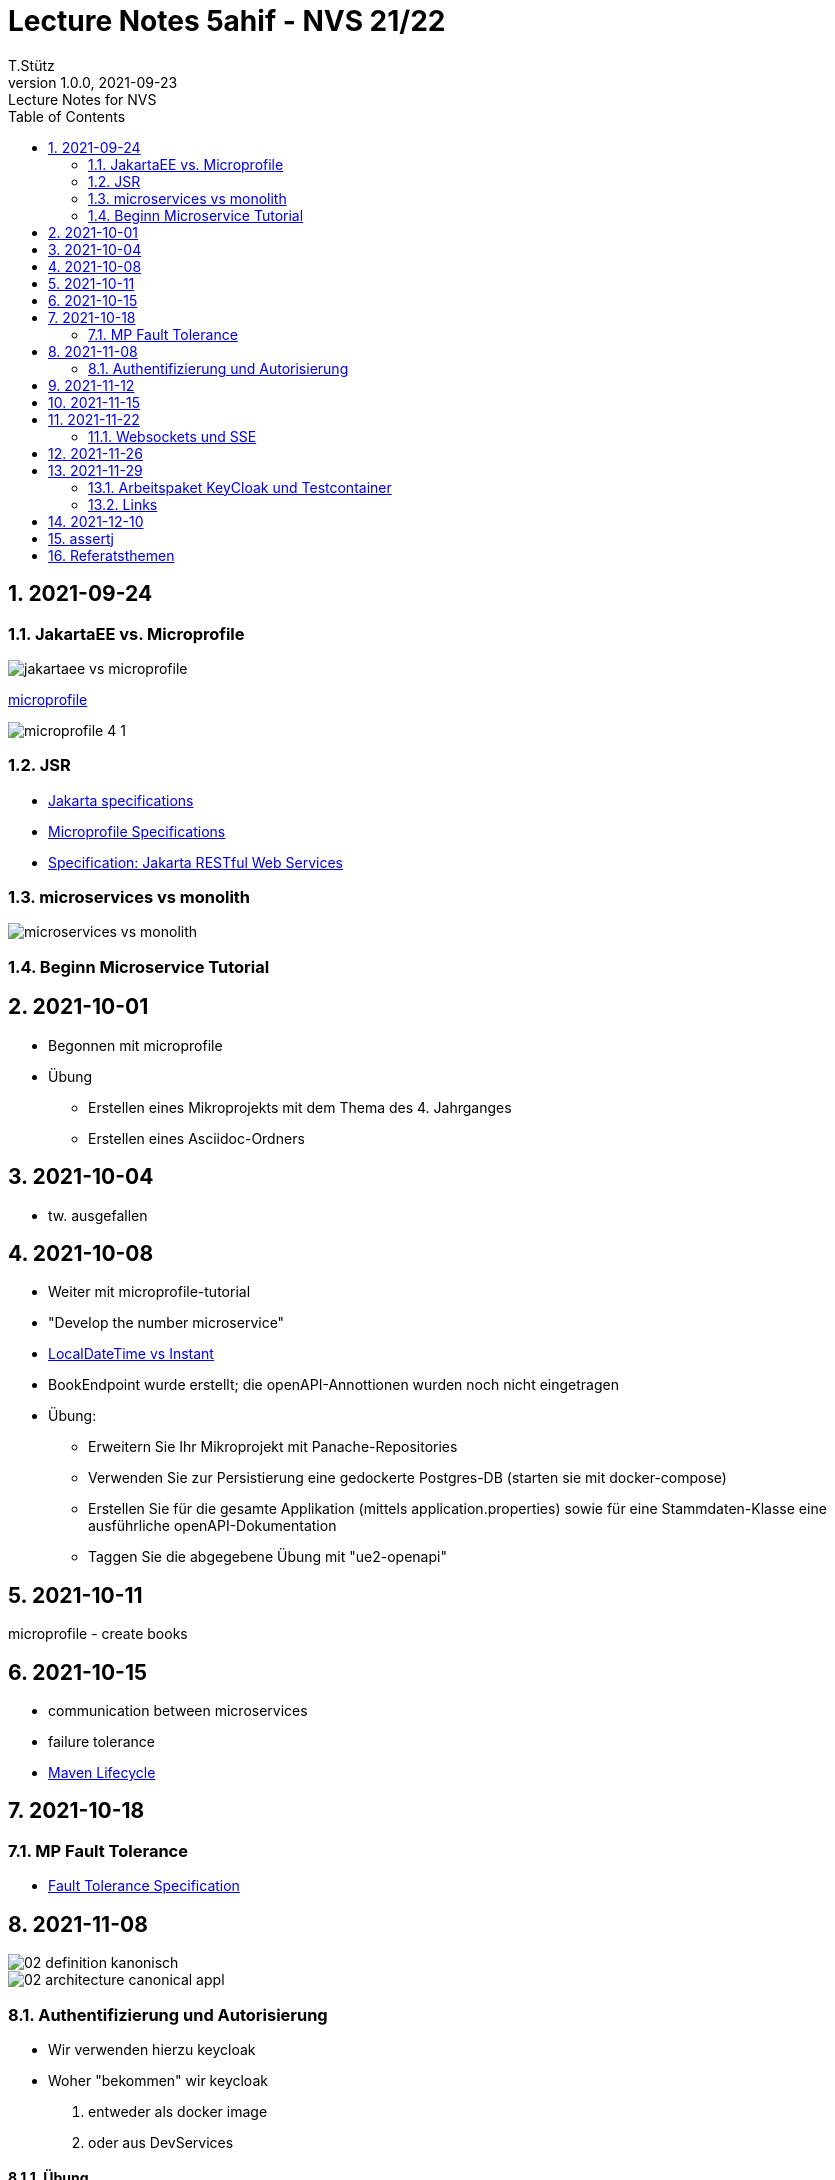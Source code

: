 = Lecture Notes 5ahif - NVS 21/22
T.Stütz
1.0.0, 2021-09-23: Lecture Notes for NVS
ifndef::imagesdir[:imagesdir: images]
//:toc-placement!:  // prevents the generation of the doc at this position, so it can be printed afterwards
:sourcedir: ../src/main/java
:icons: font
:sectnums:    // Nummerierung der Überschriften / section numbering
:toc: left

//Need this blank line after ifdef, don't know why...
ifdef::backend-html5[]

// https://fontawesome.com/v4.7.0/icons/
//icon:file-text-o[link=https://raw.githubusercontent.com/htl-leonding-college/asciidoctor-docker-template/master/asciidocs/{docname}.adoc] ‏ ‏ ‎
//icon:github-square[link=https://github.com/htl-leonding-college/asciidoctor-docker-template] ‏ ‏ ‎
//icon:home[link=https://htl-leonding.github.io/]
endif::backend-html5[]

// print the toc here (not at the default position)
//toc::[]

== 2021-09-24

=== JakartaEE vs. Microprofile

image:jakartaee-vs-microprofile.png[]

.https://microprofile.io/[microprofile, window="_blank"]
image:microprofile_4_1.png[]

=== JSR

* https://jakarta.ee/specifications/[Jakarta specifications, window="_blank"]

* https://download.eclipse.org/microprofile/microprofile-3.3/microprofile-spec-3.3.html[Microprofile Specifications, window="_blank"]


* https://jakarta.ee/specifications/restful-ws/3.0/jakarta-restful-ws-spec-3.0.html[Specification: Jakarta RESTful Web Services, window="_blank"]

=== microservices vs monolith

image:microservices-vs-monolith.png[]

=== Beginn Microservice Tutorial

== 2021-10-01

* Begonnen mit microprofile
* Übung
** Erstellen eines Mikroprojekts mit dem Thema des 4. Jahrganges
** Erstellen eines Asciidoc-Ordners

== 2021-10-04

* tw. ausgefallen

== 2021-10-08

* Weiter mit microprofile-tutorial
* "Develop the number microservice"

* https://stackoverflow.com/a/32443004[LocalDateTime vs Instant, window="_blank"]

* BookEndpoint wurde erstellt; die openAPI-Annottionen wurden noch nicht eingetragen

* Übung:
** Erweitern Sie Ihr Mikroprojekt mit Panache-Repositories
** Verwenden Sie zur Persistierung eine gedockerte Postgres-DB (starten sie mit docker-compose)
** Erstellen Sie für die gesamte Applikation (mittels application.properties) sowie für eine Stammdaten-Klasse eine ausführliche openAPI-Dokumentation
** Taggen Sie die abgegebene Übung mit "ue2-openapi"


== 2021-10-11

microprofile - create books

== 2021-10-15

* communication between microservices
* failure tolerance
* https://rieckpil.de/maven-setup-for-testing-java-applications/[Maven Lifecycle, window="_blank"]




== 2021-10-18

=== MP Fault Tolerance

* https://download.eclipse.org/microprofile/microprofile-fault-tolerance-2.1/microprofile-fault-tolerance-spec.html[Fault Tolerance Specification, window="_blank"]


== 2021-11-08

image::02-definition-kanonisch.png[]

image::02-architecture-canonical-appl.jpg[]


=== Authentifizierung und Autorisierung

* Wir verwenden hierzu keycloak

* Woher "bekommen" wir keycloak
. entweder als docker image
. oder aus DevServices


==== Übung

* Stellen Sie das OIDC-Demo-Projekt fertig
** Verwenden Sie
*** einen keycloak-devservice
*** sowie einen eigenen keycloak docker-container
** Dokumentieren Sie die Konfiguration auf gh-pages
** Erstellen Sie 3 Endpoints
*** Auf den ersten Endpoint darf nur die Rolle `admin` zugreifen
*** Auf den zweiten Endpoint dürfen nur die Rollen `user` und `admin` zugreifen
*** Der dritte Endpoint ist öffentlich zugänglich

Termin: Dienstag, 16.11.2021, 23:59


Test: 3.Dezember

== 2021-11-12

https://quarkus.io/guides/security-openid-connect


== 2021-11-15

* Verschiedene Security Verfahren in Quarkus
* Variablen in requests.http


== 2021-11-22

=== Websockets und SSE

* http://edufs.edu.htl-leonding.ac.at/~t.stuetz/download/nvs/presentations.2021/09.WebSockets.Vortrag.pptx[Vortrag pptx]

* Lernpaket: https://quarkus.io/guides/websockets[Quarkus - Using WebSockets]
* Lernpaket: https://quarkus.io/guides/reactive-event-bus[Quarkus - Using the event bus]
* Lernpaket: Erstellen eines WebSockets im Miniprojekt

* Referat "Reactive" / Eichhorn / 6. Dez. 2021

== 2021-11-26

* Durchführung der Arbeitspakete

== 2021-11-29

* Feedback zu Arbeitspaketen
** es reicht nicht, nur die Aufgaben zu erstellen
** Die Durchführung ist als AsciiDoc zu exzerpieren
*** Grundsätzliche Einsatzgebiete - Warum?
*** Grundsätzliche Funktionsweise - Wie? (im Großen)
*** Kurze Anleitung - Wie? (im Kleinen / Cheatsheet)

=== Arbeitspaket KeyCloak und Testcontainer

* https://www.youtube.com/watch?v=FEbIW23RoXk&t=554s

=== Links

* https://gist.github.com/htl-leonding/a0ef94e907bea81c5415b9796d5d01c2[Gist]
* http://edufs.edu.htl-leonding.ac.at/~t.stuetz/download/nvs/scripts/

== 2021-12-10

* Projekt test-demo

== assertj

* assertj-core
** um Java-Objekte im Hauptspeicher zu überprüfen
** besonders gut geeignet, um (Elemente von) Collections zu überprüfen
* assertj-db
** um Werte in Datenbanktabellen zu überprüfen und auszugeben

== Referatsthemen

.Danke an Emina zur Koordination der Termine
|===
|# |Thema |Wer |Termin

|1
|MongoDB (NoSQL) with Panache (Cluster)
|Polleichtner
|28.01.2022

|2
|Hibernate ORM with Panache
|Kronreif
|

|3
|Reactive-Präsentationen
|Eichhorn & Wallinger
|6.12.2021

|4
|Qute
|Ignjatovic
|

|5
|GraphQL, GraphQL-Client
|Hain & Kaufmann
|04.02.2022

|6
|Servlet, Servlet-Filter
|Besic
|07.02.2022

|7
|Websocket (Client & Server)
|Spisak
|14.01.2022

|8
|Flyway (Versionierung von Datenbanken)
|Tischler, Trinkl
|31.01.2022

|9
|Testcontainers (DevServices)
|Sljivic
|14.01.2022

|10
|Quarkus in Kotlin geschrieben (JPA with Panache for Kotlin)
|Ecker
|28.01.2022

|11
|Kafka
|Bojer & Birklbauer
|10.01.2022

|12
|MQTT
|Rieser
|21.01.2022

|13
|gRPC
|Andricic
|21.01.2022

|14
|RESTEasy Reactive Qute
|Spasenovic
|24.01.2022

|15
|Kubernetes
|Bal, Hosic
|17.01.2022

|16
|Container Image [Docker/Jib]
|1 Person
|

|17
|Security JPA
|Özdogan
|

|18 - max. 3er
|Quartz, Picocli
|Gahleitner
|04.02.2022
|===








////
|===
|Thema |Gliederung

|Ausgangssituation / Istzustand
.5+|Was war (Was mache ich; warum mache ich)

|Problemstellung

|Ziel -> Leistungswirkung

|Aufgabenstellung (Was gab es bereits)

|Ergebnis -> Leistung

|Wie weit sind wir?
.2+|Was ist

|Was funktioniert schon?

|Was sind die nächsten Schritte?
.2+|Was wird sein

|Meilensteine für Projekt

|===




====
Vereinbarung:

Es werden keine Tests durchgeführt. Leistungsbewertung durch:

* mündliche Gespräche
* schriftliche LZK
* Projekte
* Referate!
====



== 2020-09-28

.ToDo
|===
|Wer |Was |Bis wann? |erledigt?

|Stütz
|Liste der Referatsthemen
|5. Okt. 2020
|icon:uncheck[]

|Stütz
|Referatstermine festlegen
|5. Okt. 2020
|icon:uncheck[]

|Stütz
|RevealJs Repo zur Verfügung stellen
|5. Okt. 2020
|icon:uncheck[]

|===

== 2020-10-13
C.Eisserer

=== Observer-Pattern

Theorie: Separation of concerns, loose coupling.
dependency inversion principle kurz erwähnt.

Anhand einer einfachen Quarkus-Anwendung mit 2 Schnittstellentypen (WebSocket, Rest) und einem Service.

.Aufgabe
Die beiden Schnittstellen über Änderungen des Service informieren, ohne zueinander Abhängigkeiten zu entwickeln


== 2020-10-20

=== GIT-Wiederholung

[source,bash]
----
git restore --source=HEAD <file(s)> #<.>
git restore --source=HEAD~1 <file(s)> #<.>
----

<.> Restore des Files vom letzten Commit
<.> Restore des Files vom vorletzten Commit

== 2020-11-10

=== Wiederholung Git

* Branching
* Stashing

=== Projektbesprechungen

* CAMeleon
* Beeyond
* Leonie chatbot

== 2020-11-16

=== Wiederholung Git

==== Merges

* Fast-forward merges
* 3-way merges

Film bis exclusive "9-Three way merges"

== 2020-11-17

* bis inklusive "11-Merge Conflicts"

* nächstes Mal Deployment mit Jib ins Minikube

== 2020-11-17
C.Eisserer

=== Chain-of-Responsibility-Pattern

Beispiel labs/quarkus-cor

Theorie anhand einer manuellen Implementierung, siehe Package at.ac.htlleonding.chainofresp
Praktische Anwendung anhand von jax-rs ContainerRequestFilter, siehe at.ac.htlleonding.filter

== 2020-12-01

* bis exkl. "12 - Graphical Merge Tool"

* Übung
** Ansehen von https://www.youtube.com/watch?v=jEN3D9EN7ss[Branches Commit Pull Request Merge in IntelliJ IDEA and GitHub: Example with Code, window="_blank"]
** Erstellen und dokumentieren (mit Screenshots) eines three-Way-Merges mit IntelliJ-Unterstützung
** Erstellen und dokumentieren des Erstellungsprozesses und des Ergebnisses von JavaDoc
*** recherchieren Sie die möglichen Tags ZB @Author
*** mit Code-Beispielen enthalten
*** Auf Paket-, Klassen- und Methodenebene
*** Ist es möglich (UML-)Images in einem JavaDoc-Dokument zu integrieren. Wie?
* https://stackoverflow.com/questions/22095487/why-is-package-info-java-useful[Why is package-info.java useful?, window="_blank"]
* Abgabe im Classroom: https://classroom.github.com/a/c51t1nvF


* Tipp von Prof. Aberger
** https://stackoverflow.com/questions/13857638/global-custom-exception-handler-in-resteasy[Global custom exception handler in resteasy]

* Batch-Processing
** Abwicklung von long-running jobs
** https://www.oracle.com/technical-resources/articles/java/batch-processing-ee-7.html[An Overview of Batch Processing in Java EE 7.0, window="_blank"]
** https://github.com/quarkusio/quarkus/issues/1505[Batch-processing ist derzeit in Quarkus noch nicht implementiert]


////




